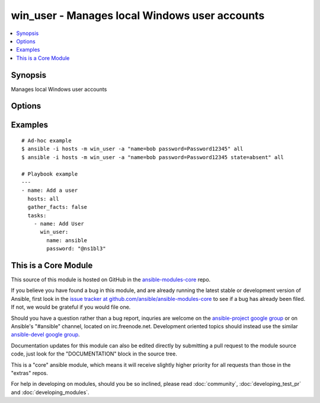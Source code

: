 .. _win_user:


win_user - Manages local Windows user accounts
++++++++++++++++++++++++++++++++++++++++++++++

.. contents::
   :local:
   :depth: 1



Synopsis
--------

.. versionadded:: 1.7

Manages local Windows user accounts

Options
-------

.. raw:: html

    <table border=1 cellpadding=4>
    <tr>
    <th class="head">parameter</th>
    <th class="head">required</th>
    <th class="head">default</th>
    <th class="head">choices</th>
    <th class="head">comments</th>
    </tr>
            <tr>
    <td>name</td>
    <td>yes</td>
    <td></td>
        <td><ul></ul></td>
        <td>Username of the user to manage</td>
    </tr>
            <tr>
    <td>password</td>
    <td>yes</td>
    <td></td>
        <td><ul></ul></td>
        <td>Password for the user (plain text)</td>
    </tr>
            <tr>
    <td>state</td>
    <td>no</td>
    <td>present</td>
        <td><ul><li>present</li><li>absent</li></ul></td>
        <td>Whether to create or delete a user</td>
    </tr>
        </table>


Examples
--------

.. raw:: html

    <br/>


::

    # Ad-hoc example
    $ ansible -i hosts -m win_user -a "name=bob password=Password12345" all
    $ ansible -i hosts -m win_user -a "name=bob password=Password12345 state=absent" all
    
    # Playbook example
    ---
    - name: Add a user
      hosts: all
      gather_facts: false
      tasks:
        - name: Add User
          win_user:
            name: ansible
            password: "@ns1bl3"



    
This is a Core Module
---------------------

This source of this module is hosted on GitHub in the `ansible-modules-core <http://github.com/ansible/ansible-modules-core>`_ repo.
  
If you believe you have found a bug in this module, and are already running the latest stable or development version of Ansible, first look in the `issue tracker at github.com/ansible/ansible-modules-core <http://github.com/ansible/ansible-modules-core>`_ to see if a bug has already been filed.  If not, we would be grateful if you would file one.

Should you have a question rather than a bug report, inquries are welcome on the `ansible-project google group <https://groups.google.com/forum/#!forum/ansible-project>`_ or on Ansible's "#ansible" channel, located on irc.freenode.net.   Development oriented topics should instead use the similar `ansible-devel google group <https://groups.google.com/forum/#!forum/ansible-project>`_.

Documentation updates for this module can also be edited directly by submitting a pull request to the module source code, just look for the "DOCUMENTATION" block in the source tree.

This is a "core" ansible module, which means it will receive slightly higher priority for all requests than those in the "extras" repos.

    
For help in developing on modules, should you be so inclined, please read :doc:`community`, :doc:`developing_test_pr` and :doc:`developing_modules`.

